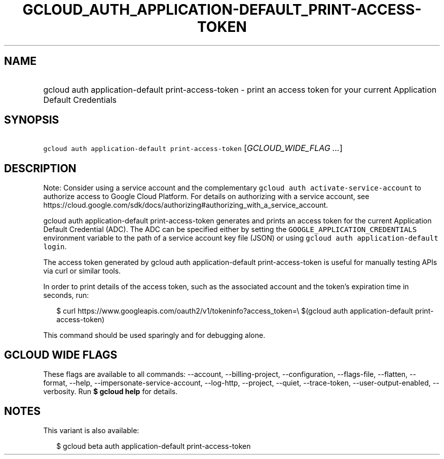 
.TH "GCLOUD_AUTH_APPLICATION\-DEFAULT_PRINT\-ACCESS\-TOKEN" 1



.SH "NAME"
.HP
gcloud auth application\-default print\-access\-token \- print an access token for your current Application Default Credentials



.SH "SYNOPSIS"
.HP
\f5gcloud auth application\-default print\-access\-token\fR [\fIGCLOUD_WIDE_FLAG\ ...\fR]



.SH "DESCRIPTION"

Note: Consider using a service account and the complementary \f5gcloud auth
activate\-service\-account\fR to authorize access to Google Cloud Platform. For
details on authorizing with a service account, see
https://cloud.google.com/sdk/docs/authorizing#authorizing_with_a_service_account.

gcloud auth application\-default print\-access\-token generates and prints an
access token for the current Application Default Credential (ADC). The ADC can
be specified either by setting the \f5GOOGLE_APPLICATION_CREDENTIALS\fR
environment variable to the path of a service account key file (JSON) or using
\f5gcloud auth application\-default login\fR.

The access token generated by gcloud auth application\-default
print\-access\-token is useful for manually testing APIs via curl or similar
tools.

In order to print details of the access token, such as the associated account
and the token's expiration time in seconds, run:

.RS 2m
$ curl https://www.googleapis.com/oauth2/v1/tokeninfo?access_token=\e
$(gcloud auth application\-default print\-access\-token)
.RE

This command should be used sparingly and for debugging alone.



.SH "GCLOUD WIDE FLAGS"

These flags are available to all commands: \-\-account, \-\-billing\-project,
\-\-configuration, \-\-flags\-file, \-\-flatten, \-\-format, \-\-help,
\-\-impersonate\-service\-account, \-\-log\-http, \-\-project, \-\-quiet,
\-\-trace\-token, \-\-user\-output\-enabled, \-\-verbosity. Run \fB$ gcloud
help\fR for details.



.SH "NOTES"

This variant is also available:

.RS 2m
$ gcloud beta auth application\-default print\-access\-token
.RE

